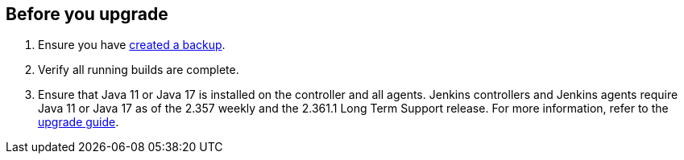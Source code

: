 ////
This file is only meant to be included as a snippet in other documents.
////

[[pre-upgrade-wizard]]

== Before you upgrade

. Ensure you have link:/doc/book/system-administration/backing-up/[created a backup].
. Verify all running builds are complete.
. Ensure that Java 11 or Java 17 is installed on the controller and all agents.
Jenkins controllers and Jenkins agents require Java 11 or Java 17 as of the 2.357 weekly and the 2.361.1 Long Term Support release.
For more information, refer to the link:/doc/upgrade-guide/[upgrade guide].
